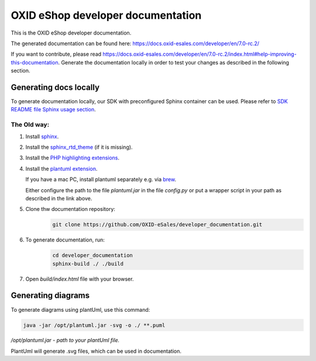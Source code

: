OXID eShop developer documentation
==================================

This is the OXID eShop developer documentation.

The generated documentation can be found here: https://docs.oxid-esales.com/developer/en/7.0-rc.2/

If you want to contribute, please read https://docs.oxid-esales.com/developer/en/7.0-rc.2/index.html#help-improving-this-documentation.
Generate the documentation locally in order to test your changes as described in the following section.

Generating docs locally
-----------------------

To generate documentation locally, our SDK with preconfigured Sphinx container can be used. Please refer to `SDK README file Sphinx usage section <https://github.com/OXID-eSales/docker-eshop-sdk#using-sphinx-container-for-documentation-generation>`_.

The Old way:
~~~~~~~~~~~~

#. Install `sphinx <http://www.sphinx-doc.org/>`__.
#. Install the `sphinx_rtd_theme <https://sphinx-rtd-theme.readthedocs.io/en/stable/installing.html>`__ (if it is missing).
#. Install the `PHP highlighting extensions <https://github.com/fabpot/sphinx-php>`__.
#. Install the `plantuml extension <https://pypi.python.org/pypi/sphinxcontrib-plantuml>`__.

   If you have a mac PC, install plantuml separately e.g. via `brew <https://formulae.brew.sh/formula/plantuml>`__.

   Either configure the path to the file `plantuml.jar` in the file `config.py` or put a wrapper script in your path as described in the link above.
#. Clone thw documentation repository:
    .. code:: bash

        git clone https://github.com/OXID-eSales/developer_documentation.git

#. To generate documentation, run:
    .. code:: bash

        cd developer_documentation
        sphinx-build ./ ./build

#. Open `build/index.html` file with your browser.

Generating diagrams
-------------------

To generate diagrams using plantUml, use this command:

.. code:: bash

   java -jar /opt/plantuml.jar -svg -o ./ **.puml
   
*/opt/plantuml.jar - path to your plantUml file.*

PlantUml will generate .svg files, which can be used in documentation.
